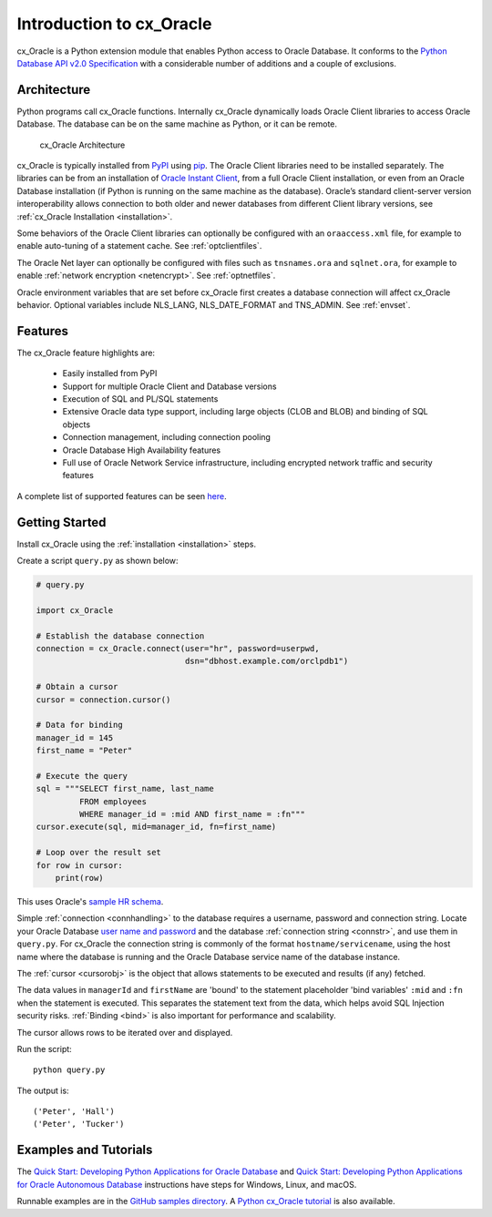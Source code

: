 .. _introduction:

*************************
Introduction to cx_Oracle
*************************

cx_Oracle is a Python extension module that enables Python access to Oracle
Database.  It conforms to the `Python Database API v2.0 Specification
<https://www.python.org/dev/peps/pep-0249/>`__ with a considerable number of
additions and a couple of exclusions.

Architecture
------------

Python programs call cx_Oracle functions.  Internally cx_Oracle dynamically
loads Oracle Client libraries to access Oracle Database.  The database can be on
the same machine as Python, or it can be remote.

.. _archfig:
.. figure:: /images/cx_Oracle_arch.png

   cx_Oracle Architecture

cx_Oracle is typically installed from `PyPI
<https://pypi.org/project/cx-Oracle/>`__ using `pip
<https://pip.pypa.io/en/latest/installing/>`__.  The Oracle Client libraries
need to be installed separately.  The libraries can be from an installation of
`Oracle Instant Client
<https://www.oracle.com/database/technologies/instant-client.html>`__, from a
full Oracle Client installation, or even from an Oracle Database installation
(if Python is running on the same machine as the database).  Oracle’s standard
client-server version interoperability allows connection to both older and
newer databases from different Client library versions, see :ref:`cx_Oracle
Installation <installation>`.

Some behaviors of the Oracle Client libraries can optionally be configured with
an ``oraaccess.xml`` file, for example to enable auto-tuning of a statement
cache.  See :ref:`optclientfiles`.

The Oracle Net layer can optionally be configured with files such as
``tnsnames.ora`` and ``sqlnet.ora``, for example to enable :ref:`network
encryption <netencrypt>`.  See :ref:`optnetfiles`.

Oracle environment variables that are set before cx_Oracle first creates a
database connection will affect cx_Oracle behavior.  Optional variables include
NLS_LANG, NLS_DATE_FORMAT and TNS_ADMIN.  See :ref:`envset`.

Features
--------

The cx_Oracle feature highlights are:

    *   Easily installed from PyPI
    *   Support for multiple Oracle Client and Database versions
    *   Execution of SQL and PL/SQL statements
    *   Extensive Oracle data type support, including large objects (CLOB and
        BLOB) and binding of SQL objects
    *   Connection management, including connection pooling
    *   Oracle Database High Availability features
    *   Full use of Oracle Network Service infrastructure, including encrypted
        network traffic and security features

A complete list of supported features can be seen `here
<https://oracle.github.io/python-cx_Oracle/index.html#features>`_.

Getting Started
---------------

Install cx_Oracle using the :ref:`installation <installation>` steps.

Create a script ``query.py`` as shown below:

.. code-block:: python

    # query.py

    import cx_Oracle

    # Establish the database connection
    connection = cx_Oracle.connect(user="hr", password=userpwd,
                                   dsn="dbhost.example.com/orclpdb1")

    # Obtain a cursor
    cursor = connection.cursor()

    # Data for binding
    manager_id = 145
    first_name = "Peter"

    # Execute the query
    sql = """SELECT first_name, last_name
             FROM employees
             WHERE manager_id = :mid AND first_name = :fn"""
    cursor.execute(sql, mid=manager_id, fn=first_name)

    # Loop over the result set
    for row in cursor:
        print(row)

This uses Oracle's `sample HR schema
<https://github.com/oracle/db-sample-schemas>`__.

Simple :ref:`connection <connhandling>` to the database requires a username,
password and connection string.  Locate your Oracle Database `user name and
password <https://www.youtube.com/watch?v=WDJacg0NuLo>`_ and the database
:ref:`connection string <connstr>`, and use them in ``query.py``.  For
cx_Oracle the connection string is commonly of the format
``hostname/servicename``, using the host name where the database is running and
the Oracle Database service name of the database instance.

The :ref:`cursor <cursorobj>` is the object that allows statements to be
executed and results (if any) fetched.

The data values in ``managerId`` and ``firstName`` are 'bound' to the statement
placeholder 'bind variables' ``:mid`` and ``:fn`` when the statement is
executed.  This separates the statement text from the data, which helps avoid
SQL Injection security risks.  :ref:`Binding <bind>` is also important for
performance and scalability.

The cursor allows rows to be iterated over and displayed.

Run the script::

    python query.py

The output is::

    ('Peter', 'Hall')
    ('Peter', 'Tucker')

Examples and Tutorials
----------------------

The `Quick Start: Developing Python Applications for Oracle Database
<https://www.oracle.com/database/technologies/appdev/python/quickstartpythononprem.html>`__
and `Quick Start: Developing Python Applications for Oracle Autonomous Database
<https://www.oracle.com/database/technologies/appdev/python/quickstartpython.html>`__
instructions have steps for Windows, Linux, and macOS.

Runnable examples are in the `GitHub samples directory
<https://github.com/oracle/python-cx_Oracle/tree/main/samples>`__.  A `Python
cx_Oracle tutorial
<https://oracle.github.io/python-cx_Oracle/samples/tutorial/Python-and-Oracle-Database-Scripting-for-the-Future.html>`__
is also available.

